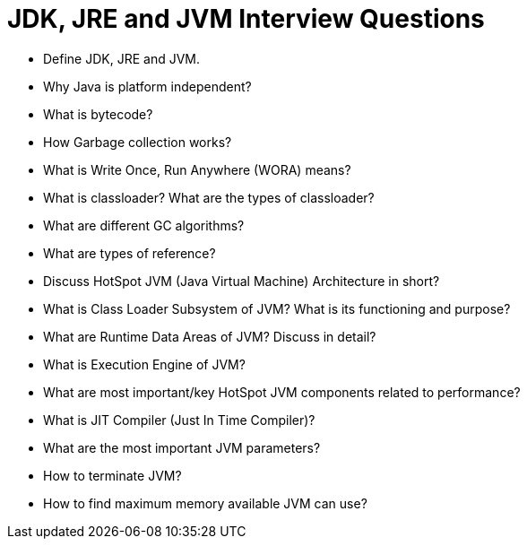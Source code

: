 # JDK, JRE and JVM Interview Questions


* Define JDK, JRE and JVM.

* Why Java is platform independent?

* What is bytecode?

* How Garbage collection works?

* What is Write Once, Run Anywhere (WORA) means?

* What is classloader? What are the types of classloader?

* What are different GC algorithms?

* What are types of reference?

* Discuss HotSpot JVM (Java Virtual Machine) Architecture in short?

* What is Class Loader Subsystem of JVM? What is its functioning and purpose?

* What are Runtime Data Areas of JVM? Discuss in detail?

* What is Execution Engine of JVM?

* What are most important/key HotSpot JVM components related to performance?

* What is JIT Compiler (Just In Time Compiler)?

* What are the most important JVM parameters?

* How to terminate JVM?

* How to find maximum memory available JVM can use?